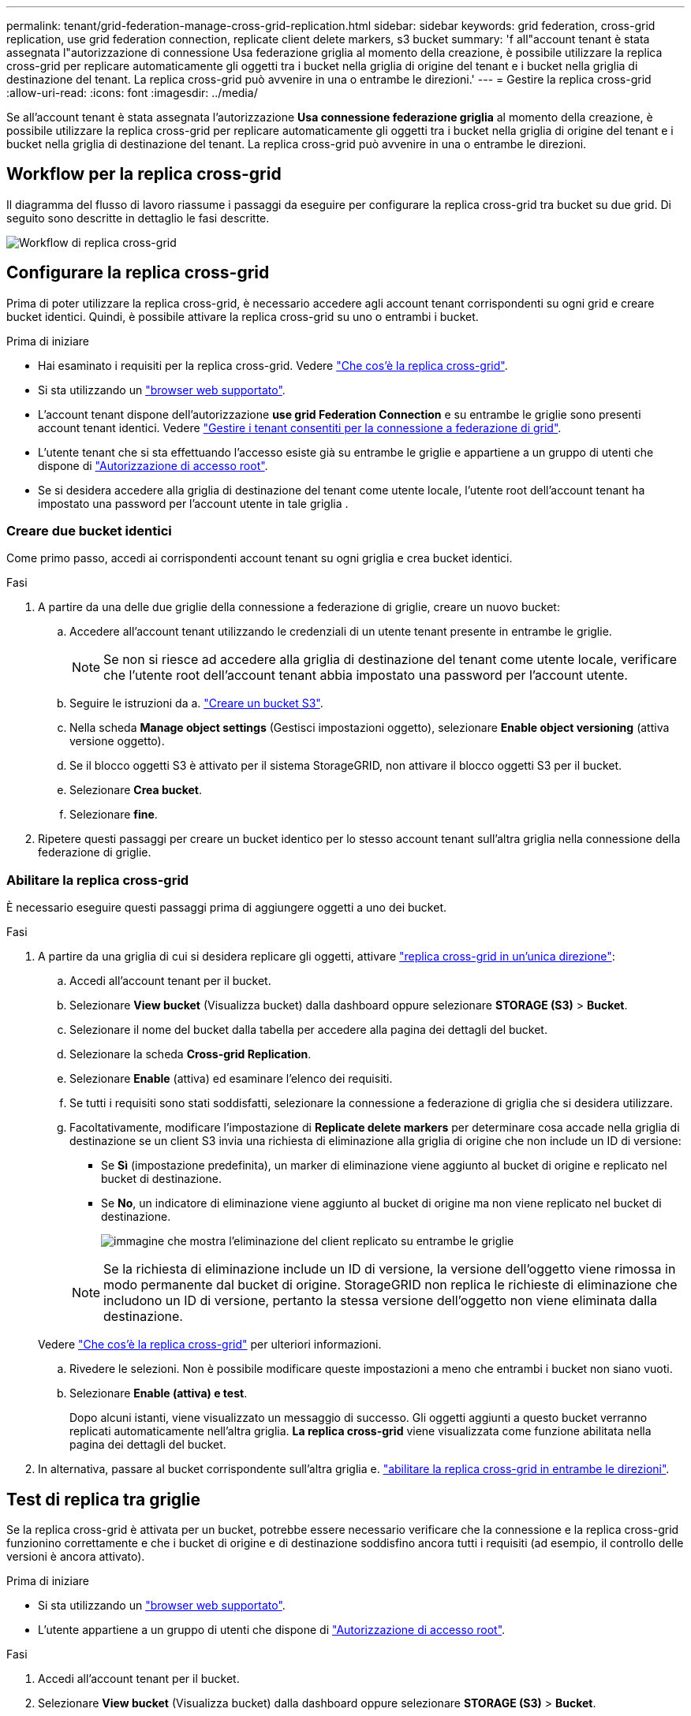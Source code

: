 ---
permalink: tenant/grid-federation-manage-cross-grid-replication.html 
sidebar: sidebar 
keywords: grid federation, cross-grid replication, use grid federation connection, replicate client delete markers, s3 bucket 
summary: 'f all"account tenant è stata assegnata l"autorizzazione di connessione Usa federazione griglia al momento della creazione, è possibile utilizzare la replica cross-grid per replicare automaticamente gli oggetti tra i bucket nella griglia di origine del tenant e i bucket nella griglia di destinazione del tenant. La replica cross-grid può avvenire in una o entrambe le direzioni.' 
---
= Gestire la replica cross-grid
:allow-uri-read: 
:icons: font
:imagesdir: ../media/


[role="lead"]
Se all'account tenant è stata assegnata l'autorizzazione *Usa connessione federazione griglia* al momento della creazione, è possibile utilizzare la replica cross-grid per replicare automaticamente gli oggetti tra i bucket nella griglia di origine del tenant e i bucket nella griglia di destinazione del tenant. La replica cross-grid può avvenire in una o entrambe le direzioni.



== Workflow per la replica cross-grid

Il diagramma del flusso di lavoro riassume i passaggi da eseguire per configurare la replica cross-grid tra bucket su due grid. Di seguito sono descritte in dettaglio le fasi descritte.

image:../media/grid-federation-cgr-workflow.png["Workflow di replica cross-grid"]



== Configurare la replica cross-grid

Prima di poter utilizzare la replica cross-grid, è necessario accedere agli account tenant corrispondenti su ogni grid e creare bucket identici. Quindi, è possibile attivare la replica cross-grid su uno o entrambi i bucket.

.Prima di iniziare
* Hai esaminato i requisiti per la replica cross-grid. Vedere link:../admin/grid-federation-what-is-cross-grid-replication.html["Che cos'è la replica cross-grid"].
* Si sta utilizzando un link:../admin/web-browser-requirements.html["browser web supportato"].
* L'account tenant dispone dell'autorizzazione *use grid Federation Connection* e su entrambe le griglie sono presenti account tenant identici. Vedere link:../admin/grid-federation-manage-tenants.html["Gestire i tenant consentiti per la connessione a federazione di grid"].
* L'utente tenant che si sta effettuando l'accesso esiste già su entrambe le griglie e appartiene a un gruppo di utenti che dispone di link:tenant-management-permissions.html["Autorizzazione di accesso root"].
* Se si desidera accedere alla griglia di destinazione del tenant come utente locale, l'utente root dell'account tenant ha impostato una password per l'account utente in tale griglia .




=== Creare due bucket identici

Come primo passo, accedi ai corrispondenti account tenant su ogni griglia e crea bucket identici.

.Fasi
. A partire da una delle due griglie della connessione a federazione di griglie, creare un nuovo bucket:
+
.. Accedere all'account tenant utilizzando le credenziali di un utente tenant presente in entrambe le griglie.
+

NOTE: Se non si riesce ad accedere alla griglia di destinazione del tenant come utente locale, verificare che l'utente root dell'account tenant abbia impostato una password per l'account utente.

.. Seguire le istruzioni da a. link:creating-s3-bucket.html["Creare un bucket S3"].
.. Nella scheda *Manage object settings* (Gestisci impostazioni oggetto), selezionare *Enable object versioning* (attiva versione oggetto).
.. Se il blocco oggetti S3 è attivato per il sistema StorageGRID, non attivare il blocco oggetti S3 per il bucket.
.. Selezionare *Crea bucket*.
.. Selezionare *fine*.


. Ripetere questi passaggi per creare un bucket identico per lo stesso account tenant sull'altra griglia nella connessione della federazione di griglie.




=== Abilitare la replica cross-grid

È necessario eseguire questi passaggi prima di aggiungere oggetti a uno dei bucket.

.Fasi
. A partire da una griglia di cui si desidera replicare gli oggetti, attivare link:../admin/grid-federation-what-is-cross-grid-replication.html["replica cross-grid in un'unica direzione"]:
+
.. Accedi all'account tenant per il bucket.
.. Selezionare *View bucket* (Visualizza bucket) dalla dashboard oppure selezionare *STORAGE (S3)* > *Bucket*.
.. Selezionare il nome del bucket dalla tabella per accedere alla pagina dei dettagli del bucket.
.. Selezionare la scheda *Cross-grid Replication*.
.. Selezionare *Enable* (attiva) ed esaminare l'elenco dei requisiti.
.. Se tutti i requisiti sono stati soddisfatti, selezionare la connessione a federazione di griglia che si desidera utilizzare.
.. Facoltativamente, modificare l'impostazione di *Replicate delete markers* per determinare cosa accade nella griglia di destinazione se un client S3 invia una richiesta di eliminazione alla griglia di origine che non include un ID di versione:
+
*** Se *Sì* (impostazione predefinita), un marker di eliminazione viene aggiunto al bucket di origine e replicato nel bucket di destinazione.
*** Se *No*, un indicatore di eliminazione viene aggiunto al bucket di origine ma non viene replicato nel bucket di destinazione.
+
image:../media/grid-federation-cross-grid-replication-client-deletes.png["immagine che mostra l'eliminazione del client replicato su entrambe le griglie"]

+

NOTE: Se la richiesta di eliminazione include un ID di versione, la versione dell'oggetto viene rimossa in modo permanente dal bucket di origine. StorageGRID non replica le richieste di eliminazione che includono un ID di versione, pertanto la stessa versione dell'oggetto non viene eliminata dalla destinazione.

+
Vedere link:../admin/grid-federation-what-is-cross-grid-replication.html["Che cos'è la replica cross-grid"] per ulteriori informazioni.



.. Rivedere le selezioni. Non è possibile modificare queste impostazioni a meno che entrambi i bucket non siano vuoti.
.. Selezionare *Enable (attiva) e test*.
+
Dopo alcuni istanti, viene visualizzato un messaggio di successo. Gli oggetti aggiunti a questo bucket verranno replicati automaticamente nell'altra griglia. *La replica cross-grid* viene visualizzata come funzione abilitata nella pagina dei dettagli del bucket.



. In alternativa, passare al bucket corrispondente sull'altra griglia e. link:../admin/grid-federation-what-is-cross-grid-replication.html["abilitare la replica cross-grid in entrambe le direzioni"].




== Test di replica tra griglie

Se la replica cross-grid è attivata per un bucket, potrebbe essere necessario verificare che la connessione e la replica cross-grid funzionino correttamente e che i bucket di origine e di destinazione soddisfino ancora tutti i requisiti (ad esempio, il controllo delle versioni è ancora attivato).

.Prima di iniziare
* Si sta utilizzando un link:../admin/web-browser-requirements.html["browser web supportato"].
* L'utente appartiene a un gruppo di utenti che dispone di link:tenant-management-permissions.html["Autorizzazione di accesso root"].


.Fasi
. Accedi all'account tenant per il bucket.
. Selezionare *View bucket* (Visualizza bucket) dalla dashboard oppure selezionare *STORAGE (S3)* > *Bucket*.
. Selezionare il nome del bucket dalla tabella per accedere alla pagina dei dettagli del bucket.
. Selezionare la scheda *Cross-grid Replication*.
. Selezionare *Test di connessione*.
+
Se la connessione è in buone condizioni, viene visualizzato un banner di successo. In caso contrario, viene visualizzato un messaggio di errore che l'utente e l'amministratore della griglia possono utilizzare per risolvere il problema. Per ulteriori informazioni, vedere link:../admin/grid-federation-troubleshoot.html["Risolvere i problemi relativi agli errori di federazione della griglia"].

. Se la replica cross-grid è configurata per avvenire in entrambe le direzioni, passare al bucket corrispondente sull'altra griglia e selezionare *Test Connection* per verificare che la replica cross-grid funzioni nell'altra direzione.




== Disattiva la replica cross-grid

Se non si desidera più copiare gli oggetti nell'altra griglia, è possibile interrompere in modo permanente la replica tra griglie.

Prima di disattivare la replica cross-grid, tenere presente quanto segue:

* La disattivazione della replica cross-grid non rimuove gli oggetti che sono già stati copiati tra le griglie. Ad esempio, oggetti in `my-bucket` Sulla griglia 1 che sono state copiate in `my-bucket` Sulla griglia 2 non vengono rimossi se si disattiva la replica cross-grid per quel bucket. Se si desidera eliminare questi oggetti, è necessario rimuoverli manualmente.
* Se la replica cross-grid è stata attivata per ciascuno dei bucket (ovvero, se la replica si verifica in entrambe le direzioni), è possibile disattivare la replica cross-grid per uno o entrambi i bucket. Ad esempio, è possibile disattivare la replica degli oggetti da `my-bucket` Sulla griglia 1 a. `my-bucket` Sulla griglia 2, continuando a replicare gli oggetti da `my-bucket` Sulla griglia 2 a. `my-bucket` Sulla griglia 1.
* È necessario disattivare la replica cross-grid prima di poter rimuovere l'autorizzazione di un tenant per utilizzare la connessione di federazione grid. Vedere link:../admin/grid-federation-manage-tenants.html["Gestire i tenant autorizzati"].
* Se si disattiva la replica cross-grid per un bucket che contiene oggetti, non sarà possibile riabilitare la replica cross-grid a meno che non si eliminino tutti gli oggetti dai bucket di origine e di destinazione.
+

CAUTION: Non è possibile riabilitare la replica a meno che entrambi i bucket non siano vuoti.



.Prima di iniziare
* Si sta utilizzando un link:../admin/web-browser-requirements.html["browser web supportato"].
* L'utente appartiene a un gruppo di utenti che dispone di link:tenant-management-permissions.html["Autorizzazione di accesso root"].


.Fasi
. Partendo dalla griglia di cui non si desidera più replicare gli oggetti, interrompere la replica cross-grid per il bucket:
+
.. Accedi all'account tenant per il bucket.
.. Selezionare *View bucket* (Visualizza bucket) dalla dashboard oppure selezionare *STORAGE (S3)* > *Bucket*.
.. Selezionare il nome del bucket dalla tabella per accedere alla pagina dei dettagli del bucket.
.. Selezionare la scheda *Cross-grid Replication*.
.. Selezionare *Disable Replication* (Disattiva replica).
.. Se si è certi di voler disattivare la replica cross-grid per questo bucket, digitare *Sì* nella casella di testo e selezionare *Disattiva*.
+
Dopo alcuni istanti, viene visualizzato un messaggio di successo. I nuovi oggetti aggiunti a questo bucket non possono più essere replicati automaticamente nell'altra griglia. *La replica cross-grid* non viene più visualizzata come funzione abilitata nella pagina bucket.



. Se la replica cross-grid è stata configurata per avvenire in entrambe le direzioni, passare al bucket corrispondente sull'altra griglia e interrompere la replica cross-grid nell'altra direzione.

